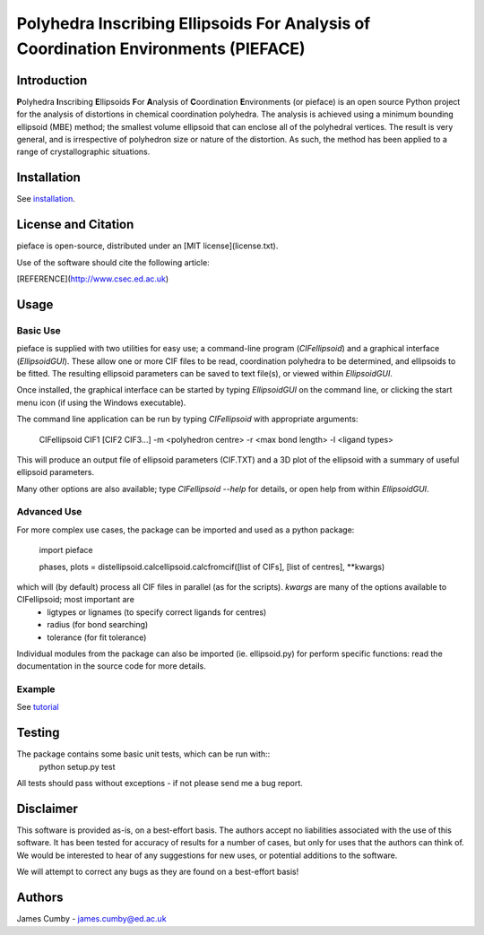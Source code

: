 ***********************************************************************************
Polyhedra Inscribing Ellipsoids For Analysis of Coordination Environments (PIEFACE)
***********************************************************************************

============
Introduction
============

**P**\ olyhedra **I**\ nscribing **E**\ llipsoids **F**\ or **A**\ nalysis of **C**\ oordination **E**\ nvironments (or pieface) is an open source Python project for the
analysis of distortions in chemical coordination polyhedra.
The analysis is achieved using a minimum bounding ellipsoid (MBE) method; the smallest volume ellipsoid that can enclose all of the polyhedral vertices.
The result is very general, and is irrespective of polyhedron size or nature of the distortion. As such, the method has been applied to a range of crystallographic
situations.

============
Installation
============

See `installation`_.

====================
License and Citation
====================

pieface is open-source, distributed under an [MIT license](license.txt).

Use of the software should cite the following article:

[REFERENCE](http://www.csec.ed.ac.uk)

=====
Usage
=====

---------
Basic Use
---------

pieface is supplied with two utilities for easy use; a command-line program (`CIFellipsoid`) and a graphical interface (`EllipsoidGUI`).
These allow one or more CIF files to be read, coordination polyhedra to be determined, and ellipsoids to be fitted. The resulting ellipsoid
parameters can be saved to text file(s), or viewed within `EllipsoidGUI`.

Once installed, the graphical interface can be started by typing `EllipsoidGUI` on the command line, or clicking the start menu icon (if using the Windows executable).

The command line application can be run by typing `CIFellipsoid` with appropriate arguments:

    CIFellipsoid CIF1 [CIF2 CIF3...] -m <polyhedron centre> -r <max bond length> -l <ligand types>
    
This will produce an output file of ellipsoid parameters (CIF.TXT) and a 3D plot of the ellipsoid with a summary of useful ellipsoid parameters.

Many other options are also available; type `CIFellipsoid --help` for details, or open help from within `EllipsoidGUI`.

------------
Advanced Use
------------

For more complex use cases, the package can be imported and used as a python package:

    import pieface
    
    phases, plots = distellipsoid.calcellipsoid.calcfromcif([list of CIFs], [list of centres], **kwargs)
    
which will (by default) process all CIF files in parallel (as for the scripts). `kwargs` are many of the options available to CIFellipsoid; most important are 
    * ligtypes or lignames (to specify correct ligands for centres)
    * radius (for bond searching)
    * tolerance (for fit tolerance)

Individual modules from the package can also be imported (ie. ellipsoid.py) for perform specific functions: read the documentation in the
source code for more details.

-------
Example
-------

See `tutorial`_

=======
Testing
=======

The package contains some basic unit tests, which can be run with::
 python setup.py test

All tests should pass without exceptions - if not please send me a bug report.

==========
Disclaimer
==========

This software is provided as-is, on a best-effort basis. The authors accept no liabilities associated with the use of this software. 
It has been tested for accuracy of results for a number of cases, but only for uses that the authors can think of. We would be interested
to hear of any suggestions for new uses, or potential additions to the software.

We will attempt to correct any bugs as they are found on a best-effort basis!

=======
Authors
=======

James Cumby - james.cumby@ed.ac.uk

.. _tutorial: docs/tutorial.rst
.. _installation: docs/installation.rst